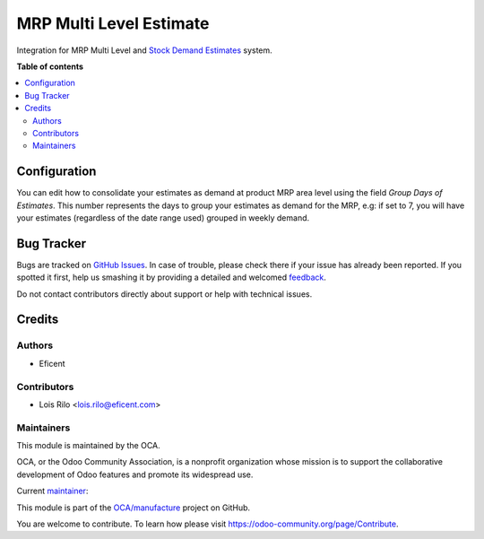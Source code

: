 ========================
MRP Multi Level Estimate
========================

.. !!!!!!!!!!!!!!!!!!!!!!!!!!!!!!!!!!!!!!!!!!!!!!!!!!!!
   !! This file is generated by oca-gen-addon-readme !!
   !! changes will be overwritten.                   !!
   !!!!!!!!!!!!!!!!!!!!!!!!!!!!!!!!!!!!!!!!!!!!!!!!!!!!

.. |badge1| image:: https://img.shields.io/badge/maturity-Beta-yellow.png
    :target: https://odoo-community.org/page/development-status
    :alt: Beta
.. |badge2| image:: https://img.shields.io/badge/licence-AGPL--3-blue.png
    :target: http://www.gnu.org/licenses/agpl-3.0-standalone.html
    :alt: License: AGPL-3
.. |badge3| image:: https://img.shields.io/badge/github-OCA%2Fmanufacture-lightgray.png?logo=github
    :target: https://github.com/OCA/manufacture/tree/12.0/mrp_multi_level_estimate
    :alt: OCA/manufacture
.. |badge4| image:: https://img.shields.io/badge/weblate-Translate%20me-F47D42.png
    :target: https://translation.odoo-community.org/projects/manufacture-12-0/manufacture-12-0-mrp_multi_level_estimate
    :alt: Translate me on Weblate
.. |badge5| image:: https://img.shields.io/badge/runbot-Try%20me-875A7B.png
    :target: https://runbot.odoo-community.org/runbot/129/12.0
    :alt: Try me on Runbot

|badge1| |badge2| |badge3| |badge4| |badge5| 

Integration for MRP Multi Level and `Stock Demand Estimates <https://github.com/OCA/stock-logistics-warehouse/tree/12.0/stock_demand_estimate>`_ system.

**Table of contents**

.. contents::
   :local:

Configuration
=============

You can edit how to consolidate your estimates as demand at product MRP area
level using the field *Group Days of Estimates*. This number represents the
days to group your estimates as demand for the MRP, e.g: if set to 7, you will
have your estimates (regardless of the date range used) grouped in weekly
demand.

Bug Tracker
===========

Bugs are tracked on `GitHub Issues <https://github.com/OCA/manufacture/issues>`_.
In case of trouble, please check there if your issue has already been reported.
If you spotted it first, help us smashing it by providing a detailed and welcomed
`feedback <https://github.com/OCA/manufacture/issues/new?body=module:%20mrp_multi_level_estimate%0Aversion:%2012.0%0A%0A**Steps%20to%20reproduce**%0A-%20...%0A%0A**Current%20behavior**%0A%0A**Expected%20behavior**>`_.

Do not contact contributors directly about support or help with technical issues.

Credits
=======

Authors
~~~~~~~

* Eficent

Contributors
~~~~~~~~~~~~

* Lois Rilo <lois.rilo@eficent.com>

Maintainers
~~~~~~~~~~~

This module is maintained by the OCA.

.. image:: https://odoo-community.org/logo.png
   :alt: Odoo Community Association
   :target: https://odoo-community.org

OCA, or the Odoo Community Association, is a nonprofit organization whose
mission is to support the collaborative development of Odoo features and
promote its widespread use.

.. |maintainer-lreficent| image:: https://github.com/lreficent.png?size=40px
    :target: https://github.com/lreficent
    :alt: lreficent

Current `maintainer <https://odoo-community.org/page/maintainer-role>`__:

|maintainer-lreficent| 

This module is part of the `OCA/manufacture <https://github.com/OCA/manufacture/tree/12.0/mrp_multi_level_estimate>`_ project on GitHub.

You are welcome to contribute. To learn how please visit https://odoo-community.org/page/Contribute.

